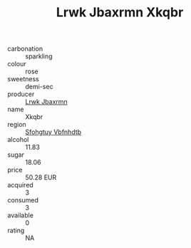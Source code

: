 :PROPERTIES:
:ID:                     e5d46380-badc-4b25-b3f1-9d86c6690a21
:END:
#+TITLE: Lrwk Jbaxrmn Xkqbr 

- carbonation :: sparkling
- colour :: rose
- sweetness :: demi-sec
- producer :: [[id:a9621b95-966c-4319-8256-6168df5411b3][Lrwk Jbaxrmn]]
- name :: Xkqbr
- region :: [[id:6769ee45-84cb-4124-af2a-3cc72c2a7a25][Sfohgtuy Vbfnhdtb]]
- alcohol :: 11.83
- sugar :: 18.06
- price :: 50.28 EUR
- acquired :: 3
- consumed :: 3
- available :: 0
- rating :: NA


